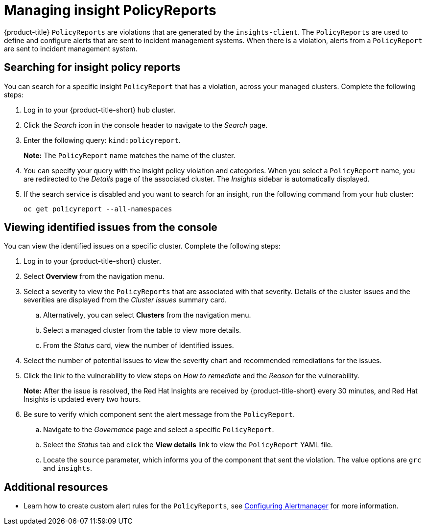 [#manage-insights]
= Managing insight PolicyReports

{product-title} `PolicyReports` are violations that are generated by the `insights-client`. The `PolicyReports` are used to define and configure alerts that are sent to incident management systems. When there is a violation, alerts from a `PolicyReport` are sent to incident management system.

[#search-insight-policy-report-violation]
== Searching for insight policy reports

You can search for a specific insight `PolicyReport` that has a violation, across your managed clusters. Complete the following steps:

. Log in to your {product-title-short} hub cluster.
. Click the _Search_ icon in the console header to navigate to the _Search_ page.
. Enter the following query: `kind:policyreport`.
+
*Note:* The `PolicyReport` name matches the name of the cluster. 

. You can specify your query with the insight policy violation and categories. When you select a `PolicyReport` name, you are redirected to the _Details_ page of the associated cluster. The _Insights_ sidebar is automatically displayed.

. If the search service is disabled and you want to search for an insight, run the following command from your hub cluster:
+
----
oc get policyreport --all-namespaces
----

[#viewing-vulnerabilities-insights]
== Viewing identified issues from the console

You can view the identified issues on a specific cluster. Complete the following steps:

. Log in to your {product-title-short} cluster.
. Select *Overview* from the navigation menu. 
. Select a severity to view the `PolicyReports` that are associated with that severity. Details of the cluster issues and the severities are displayed from the _Cluster issues_ summary card.
.. Alternatively, you can select *Clusters* from the navigation menu.
.. Select a managed cluster from the table to view more details. 
.. From the _Status_ card, view the number of identified issues.
. Select the number of potential issues to view the severity chart and recommended remediations for the issues. 
. Click the link to the vulnerability to view steps on _How to remediate_ and the _Reason_ for the vulnerability.
+
*Note:* After the issue is resolved, the Red Hat Insights are received by {product-title-short} every 30 minutes, and Red Hat Insights is updated every two hours.

. Be sure to verify which component sent the alert message from the `PolicyReport`. 
.. Navigate to the _Governance_ page and select a specific `PolicyReport`.
.. Select the _Status_ tab and click the *View details* link to view the `PolicyReport` YAML file.
.. Locate the `source` parameter, which informs you of the component that sent the violation. The value options are `grc` and `insights`.

[#additional-resources-insight]
== Additional resources

- Learn how to create custom alert rules for the `PolicyReports`, see xref:../observability/customize_observability.adoc#configuring-alertmanager[Configuring Alertmanager] for more information.
